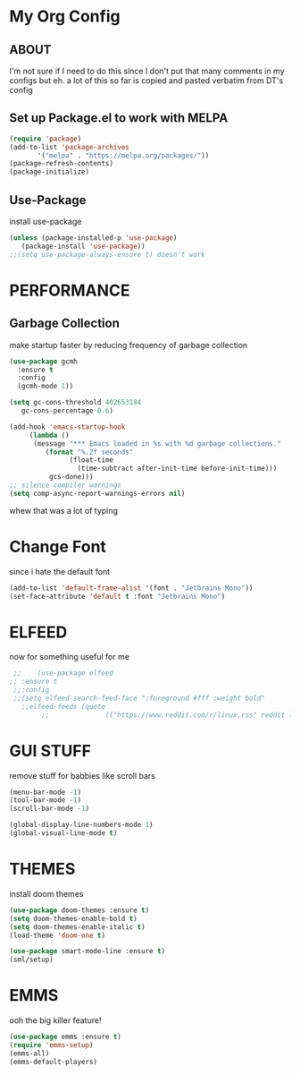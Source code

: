 * My Org Config
** ABOUT
 I'm not sure if I need to do this since I don't put that many comments
 in my configs but eh.
 a lot of this so far is copied and pasted verbatim from DT's config
 
** Set up Package.el to work with MELPA
#+begin_src emacs-lisp
  (require 'package)
  (add-to-list 'package-archives
	     '("melpa" . "https://melpa.org/packages/"))
  (package-refresh-contents)
  (package-initialize)
#+end_src

** Use-Package
install use-package

#+begin_src emacs-lisp
(unless (package-installed-p 'use-package)
   (package-install 'use-package))
;;(setq use-package-always-ensure t) doesn't work
#+end_src

* PERFORMANCE
** Garbage Collection
make startup faster by reducing frequency of garbage collection

#+begin_src emacs-lisp
  (use-package gcmh
    :ensure t
    :config
    (gcmh-mode 1))

  (setq gc-cons-threshold 402653184
	 gc-cons-percentage 0.6)

  (add-hook 'emacs-startup-hook
	   (lambda ()
		(message "*** Emacs loaded in %s with %d garbage collections."
		   (format "%.2f seconds"
			     (float-time
			       (time-subtract after-init-time before-init-time)))
		    gcs-done)))
  ;; silence compiler warnings
  (setq comp-async-report-warnings-errors nil)
#+end_src 
whew that was a lot of typing

* Change Font
since i hate the default font
#+begin_src emacs-lisp
  (add-to-list 'default-frame-alist '(font . "Jetbrains Mono"))
  (set-face-attribute 'default t :font "Jetbrains Mono")
#+end_src

* ELFEED
now for something useful for me

#+begin_src emacs-lisp
  ;;    (use-package elfeed
 ;; :ensure t
  ;;:config
  ;;(setq elfeed-search-feed-face ":foreground #fff :weight bold"
	;;elfeed-feeds (quote
         ;;              (("https://www.reddit.com/r/linux.rss" reddit linux)))))
#+end_src

* GUI STUFF
remove stuff for babbies like scroll bars

#+begin_src emacs-lisp
  (menu-bar-mode -1)
  (tool-bar-mode -1)
  (scroll-bar-mode -1)

  (global-display-line-numbers-mode 1)
  (global-visual-line-mode t)
#+end_src

* THEMES
install doom themes

#+begin_src emacs-lisp
   (use-package doom-themes :ensure t)
   (setq doom-themes-enable-bold t)
   (setq doom-themes-enable-italic t)
   (load-theme 'doom-one t)
#+end_src

#+begin_src emacs-lisp
  (use-package smart-mode-line :ensure t)
  (sml/setup)
#+end_src


* EMMS

ooh the big killer feature!

#+begin_src emacs-lisp
  (use-package emms :ensure t)
  (require 'emms-setup)
  (emms-all)
  (emms-default-players)
  #+end_src
